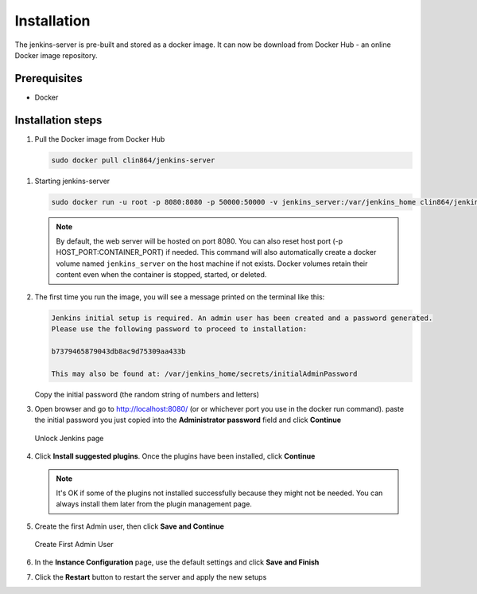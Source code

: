 ============
Installation
============

The jenkins-server is pre-built and stored as a docker image. It can now be download from Docker Hub - an online Docker image repository.

Prerequisites
=============

* Docker

Installation steps
==================

#. Pull the Docker image from Docker Hub

   .. code-block:: bash

      sudo docker pull clin864/jenkins-server


.. _Starting jenkins-server:

#. Starting jenkins-server

   .. code-block:: bash

      sudo docker run -u root -p 8080:8080 -p 50000:50000 -v jenkins_server:/var/jenkins_home clin864/jenkins-server

   .. note::

      By default, the web server will be hosted on port 8080. You can also reset host port (-p HOST_PORT:CONTAINER_PORT) if needed.
      This command will also automatically create a docker volume named ``jenkins_server`` on the host machine if not exists.
      Docker volumes retain their content even when the container is stopped, started, or deleted.

#. The first time you run the image, you will see a message printed on the terminal like this:

   .. code-block:: text

      Jenkins initial setup is required. An admin user has been created and a password generated.
      Please use the following password to proceed to installation:

      b7379465879043db8ac9d75309aa433b

      This may also be found at: /var/jenkins_home/secrets/initialAdminPassword

   Copy the initial password (the random string of numbers and letters)

#. Open browser and go to http://localhost:8080/ (or or whichever port you use in the docker run command). paste the initial password you just copied into the **Administrator password** field and click **Continue**

   .. figure:: ./_static/images/unlock_jenkins_page.PNG
      :name: Unlock Jenkins page
      :align: center
      :alt: Unlock Jenkins page

      Unlock Jenkins page

#. Click **Install suggested plugins**. Once the plugins have been installed, click **Continue**

   .. note::

      It's OK if some of the plugins not installed successfully because they might not be needed. You can always install them later from the plugin management page.

#. Create the first Admin user, then click **Save and Continue**

   .. figure:: ./_static/images/create_first_admin.PNG
      :name: Create First Admin User
      :align: center
      :alt: Create First Admin User

      Create First Admin User

#. In the **Instance Configuration** page, use the default settings and click **Save and Finish**
#. Click the **Restart** button to restart the server and apply the new setups
